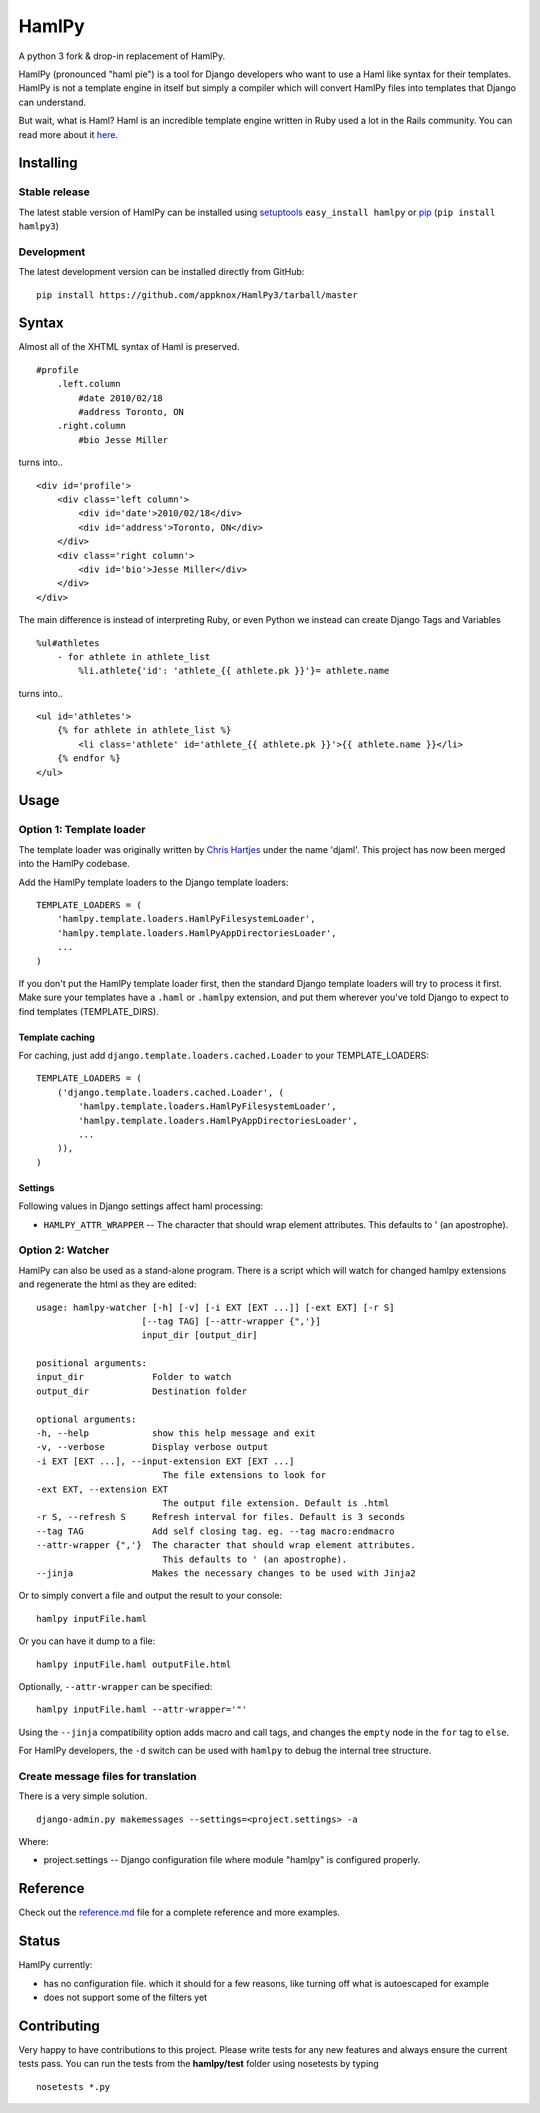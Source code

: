 HamlPy
======

A python 3 fork & drop-in replacement of HamlPy.

HamlPy (pronounced "haml pie") is a tool for Django developers who want
to use a Haml like syntax for their templates. HamlPy is not a template
engine in itself but simply a compiler which will convert HamlPy files
into templates that Django can understand.

But wait, what is Haml? Haml is an incredible template engine written in
Ruby used a lot in the Rails community. You can read more about it
`here <http://www.haml-lang.com>`__.

Installing
----------

Stable release
~~~~~~~~~~~~~~

The latest stable version of HamlPy can be installed using
`setuptools <http://pypi.python.org/pypi/setuptools/>`__
``easy_install hamlpy`` or `pip <http://pypi.python.org/pypi/pip/>`__
(``pip install hamlpy3``)

Development
~~~~~~~~~~~

The latest development version can be installed directly from GitHub:

::

    pip install https://github.com/appknox/HamlPy3/tarball/master

Syntax
------

Almost all of the XHTML syntax of Haml is preserved.

::

    #profile
        .left.column
            #date 2010/02/18
            #address Toronto, ON
        .right.column
            #bio Jesse Miller

turns into..

::

    <div id='profile'>
        <div class='left column'>
            <div id='date'>2010/02/18</div>
            <div id='address'>Toronto, ON</div>
        </div>
        <div class='right column'>
            <div id='bio'>Jesse Miller</div>
        </div>
    </div>

The main difference is instead of interpreting Ruby, or even Python we
instead can create Django Tags and Variables

::

    %ul#athletes
        - for athlete in athlete_list
            %li.athlete{'id': 'athlete_{{ athlete.pk }}'}= athlete.name

turns into..

::

    <ul id='athletes'>
        {% for athlete in athlete_list %}
            <li class='athlete' id='athlete_{{ athlete.pk }}'>{{ athlete.name }}</li>
        {% endfor %}
    </ul>

Usage
-----

Option 1: Template loader
~~~~~~~~~~~~~~~~~~~~~~~~~

The template loader was originally written by `Chris
Hartjes <https://github.com/chartjes>`__ under the name 'djaml'. This
project has now been merged into the HamlPy codebase.

Add the HamlPy template loaders to the Django template loaders:

::

    TEMPLATE_LOADERS = (
        'hamlpy.template.loaders.HamlPyFilesystemLoader',
        'hamlpy.template.loaders.HamlPyAppDirectoriesLoader',
        ...
    )

If you don't put the HamlPy template loader first, then the standard
Django template loaders will try to process it first. Make sure your
templates have a ``.haml`` or ``.hamlpy`` extension, and put them
wherever you've told Django to expect to find templates
(TEMPLATE\_DIRS).

Template caching
^^^^^^^^^^^^^^^^

For caching, just add ``django.template.loaders.cached.Loader`` to your
TEMPLATE\_LOADERS:

::

    TEMPLATE_LOADERS = (
        ('django.template.loaders.cached.Loader', (
            'hamlpy.template.loaders.HamlPyFilesystemLoader',
            'hamlpy.template.loaders.HamlPyAppDirectoriesLoader',
            ...
        )),
    )

Settings
^^^^^^^^

Following values in Django settings affect haml processing:

-  ``HAMLPY_ATTR_WRAPPER`` -- The character that should wrap element
   attributes. This defaults to ' (an apostrophe).

Option 2: Watcher
~~~~~~~~~~~~~~~~~

HamlPy can also be used as a stand-alone program. There is a script
which will watch for changed hamlpy extensions and regenerate the html
as they are edited:

::

        usage: hamlpy-watcher [-h] [-v] [-i EXT [EXT ...]] [-ext EXT] [-r S]
                            [--tag TAG] [--attr-wrapper {",'}]
                            input_dir [output_dir]

        positional arguments:
        input_dir             Folder to watch
        output_dir            Destination folder

        optional arguments:
        -h, --help            show this help message and exit
        -v, --verbose         Display verbose output
        -i EXT [EXT ...], --input-extension EXT [EXT ...]
                                The file extensions to look for
        -ext EXT, --extension EXT
                                The output file extension. Default is .html
        -r S, --refresh S     Refresh interval for files. Default is 3 seconds
        --tag TAG             Add self closing tag. eg. --tag macro:endmacro
        --attr-wrapper {",'}  The character that should wrap element attributes.
                                This defaults to ' (an apostrophe).
        --jinja               Makes the necessary changes to be used with Jinja2

Or to simply convert a file and output the result to your console:

::

    hamlpy inputFile.haml

Or you can have it dump to a file:

::

    hamlpy inputFile.haml outputFile.html

Optionally, ``--attr-wrapper`` can be specified:

::

    hamlpy inputFile.haml --attr-wrapper='"'

Using the ``--jinja`` compatibility option adds macro and call tags, and
changes the ``empty`` node in the ``for`` tag to ``else``.

For HamlPy developers, the ``-d`` switch can be used with ``hamlpy`` to
debug the internal tree structure.

Create message files for translation
~~~~~~~~~~~~~~~~~~~~~~~~~~~~~~~~~~~~

There is a very simple solution.

::

    django-admin.py makemessages --settings=<project.settings> -a

Where:

-  project.settings -- Django configuration file where module "hamlpy"
   is configured properly.

Reference
---------

Check out the
`reference.md <http://github.com/jessemiller/HamlPy/blob/master/reference.md>`__
file for a complete reference and more examples.

Status
------

HamlPy currently:

-  has no configuration file. which it should for a few reasons, like
   turning off what is autoescaped for example
-  does not support some of the filters yet

Contributing
------------

Very happy to have contributions to this project. Please write tests for
any new features and always ensure the current tests pass. You can run
the tests from the **hamlpy/test** folder using nosetests by typing

::

    nosetests *.py


